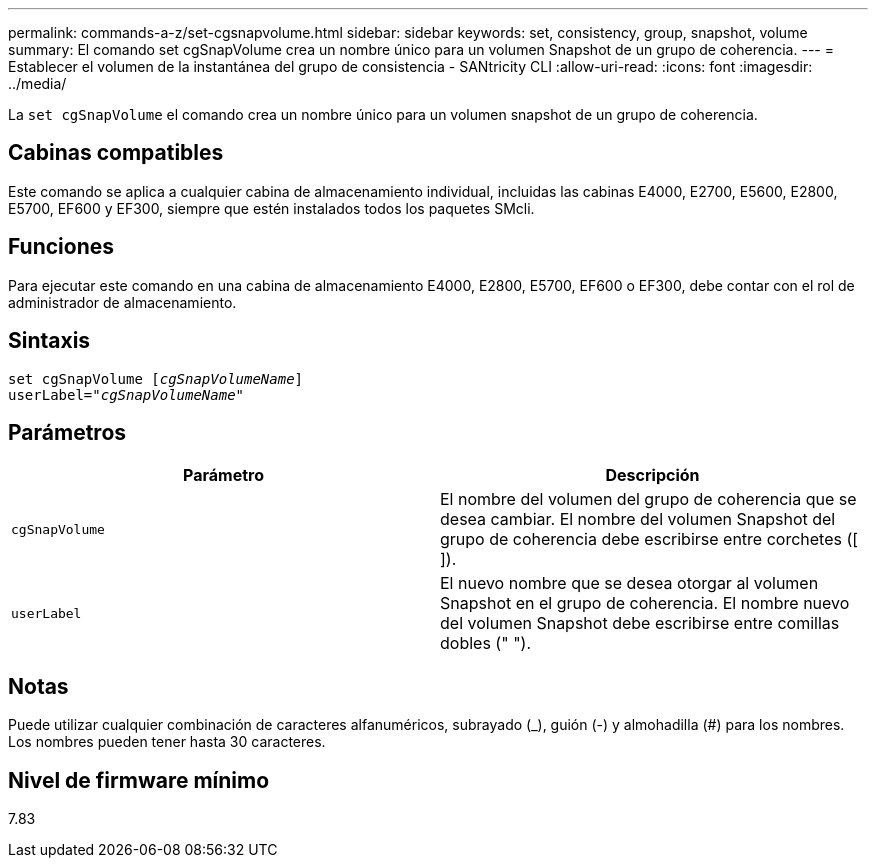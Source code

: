 ---
permalink: commands-a-z/set-cgsnapvolume.html 
sidebar: sidebar 
keywords: set, consistency, group, snapshot, volume 
summary: El comando set cgSnapVolume crea un nombre único para un volumen Snapshot de un grupo de coherencia. 
---
= Establecer el volumen de la instantánea del grupo de consistencia - SANtricity CLI
:allow-uri-read: 
:icons: font
:imagesdir: ../media/


[role="lead"]
La `set cgSnapVolume` el comando crea un nombre único para un volumen snapshot de un grupo de coherencia.



== Cabinas compatibles

Este comando se aplica a cualquier cabina de almacenamiento individual, incluidas las cabinas E4000, E2700, E5600, E2800, E5700, EF600 y EF300, siempre que estén instalados todos los paquetes SMcli.



== Funciones

Para ejecutar este comando en una cabina de almacenamiento E4000, E2800, E5700, EF600 o EF300, debe contar con el rol de administrador de almacenamiento.



== Sintaxis

[source, cli, subs="+macros"]
----
set cgSnapVolume pass:quotes[[_cgSnapVolumeName_]]
userLabel=pass:quotes["_cgSnapVolumeName_"]
----


== Parámetros

[cols="2*"]
|===
| Parámetro | Descripción 


 a| 
`cgSnapVolume`
 a| 
El nombre del volumen del grupo de coherencia que se desea cambiar. El nombre del volumen Snapshot del grupo de coherencia debe escribirse entre corchetes ([ ]).



 a| 
`userLabel`
 a| 
El nuevo nombre que se desea otorgar al volumen Snapshot en el grupo de coherencia. El nombre nuevo del volumen Snapshot debe escribirse entre comillas dobles (" ").

|===


== Notas

Puede utilizar cualquier combinación de caracteres alfanuméricos, subrayado (_), guión (-) y almohadilla (#) para los nombres. Los nombres pueden tener hasta 30 caracteres.



== Nivel de firmware mínimo

7.83
